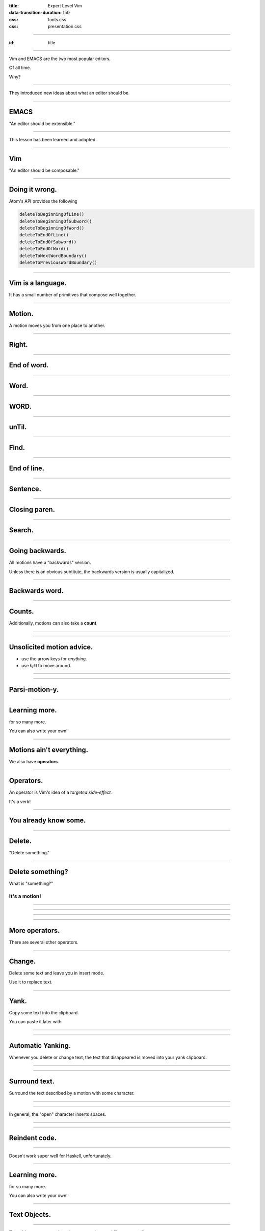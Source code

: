 :title: Expert Level Vim
:data-transition-duration: 150

:css: fonts.css
:css: presentation.css

----

:id: title

.. raw:: html

  <h1>Expert Level Vim</h1>
  <h3>A talk by <span>Sandy Maguire</span></h3>
  <h4>reasonablypolymorphic.com</h4>

----

Vim and EMACS are the two most popular editors.

Of all time.

Why?

----

They introduced new ideas about what an editor should be.

----

EMACS
=====

"An editor should be extensible."

----

This lesson has been learned and adopted.

----

Vim
===

"An editor should be composable."

----

Doing it wrong.
===============

Atom's API provides the following

.. code:: javascript

  deleteToBeginningOfLine()
  deleteToBeginningOfSubword()
  deleteToBeginningOfWord()
  deleteToEndOfLine()
  deleteToEndOfSubword()
  deleteToEndOfWord()
  deleteToNextWordBoundary()
  deleteToPreviousWordBoundary()

----

Vim is a language.
==================

It has a small number of primitives that compose well together.

----

Motion.
=======

A motion moves you from one place to another.

----

Right.
======

.. raw:: html

  <pre class="buffer"><span class="cursor">h</span>ello, my foxy friend</pre>

  <div class="group">
  <blockquote>l</blockquote>
  <pre class="buffer">h<span class="cursor">e</span>llo, my foxy friend</pre>
  </div>

----

End of word.
============

.. raw:: html

  <pre class="buffer"><span class="cursor">h</span>ello, my foxy friend</pre>

  <div class="group">
  <blockquote>e</blockquote>
  <pre class="buffer">hell<span class="cursor">o</span>, my foxy friend</pre>
  </div>

----

Word.
=====

.. raw:: html

  <pre class="buffer"><span class="cursor">h</span>ello, my foxy friend</pre>

  <div class="group">
  <blockquote>w</blockquote>
  <pre class="buffer">hello<span class="cursor">,</span> my foxy friend</pre>
  </div>

----

WORD.
=====

.. raw:: html

  <pre class="buffer"><span class="cursor">h</span>ello, my foxy friend</pre>

  <div class="group">
  <blockquote>W</blockquote>
  <pre class="buffer">hello, <span class="cursor">m</span>y foxy friend</pre>
  </div>

----

unTil.
======

.. raw:: html

  <pre class="buffer"><span class="cursor">h</span>ello, my foxy friend</pre>

  <div class="group">
  <blockquote>tx</blockquote>
  <pre class="buffer">hello, my f<span class="cursor">o</span>xy friend</pre>
  </div>

----

Find.
=====

.. raw:: html

  <pre class="buffer"><span class="cursor">h</span>ello, my foxy friend</pre>

  <div class="group">
  <blockquote>fx</blockquote>
  <pre class="buffer">hello, my fo<span class="cursor">x</span>y friend</pre>
  </div>

----

End of line.
============

.. raw:: html

  <pre class="buffer"><span class="cursor">h</span>ello, my foxy friend</pre>

  <div class="group">
  <blockquote>$</blockquote>
  <pre class="buffer">hello, my foxy frien<span class="cursor">d</span></pre>
  </div>

----

Sentence.
=========

.. raw:: html

  <pre class="buffer">(This <span class="cursor">e</span>xample is
    (a little more) complicated. See?)
  </pre>


  <blockquote>)</blockquote>
  <pre class="buffer">(This example is
    (a little more) complicated. <span class="cursor">S</span>ee?)
  </pre>

----

Closing paren.
==============

.. raw:: html

  <pre class="buffer">(This <span class="cursor">e</span>xample is
    (a little more) complicated. See?)
  </pre>


  <blockquote>])</blockquote>
  <pre class="buffer">(This example is
    (a little more) complicated. See?<span class="cursor">)</span>
  </pre>

----

Search.
=======

.. raw:: html

  <pre class="buffer">(This <span class="cursor">e</span>xample is
    (a little more) complicated. See?)
  </pre>


  <blockquote>/ated</blockquote>
  <pre class="buffer">(This example is
    (a little more) complic<span class="cursor">a</span>ted. See?)
  </pre>

----

Going backwards.
================

All motions have a "backwards" version.

.. raw:: html

  <ul>
    <li><pre>b &larr; w</pre></li>
    <li><pre>( &larr; )</pre></li>
  </ul>

Unless there is an obvious subtitute, the backwards version is usually capitalized.

.. raw:: html

  <ul>
    <li><pre>F &larr; f</pre></li>
    <li><pre>? &larr; /</pre></li>
  </ul>

----

Backwards word.
===============

.. raw:: html

  <pre class="buffer">hello, my <span class="cursor">f</span>oxy friend</pre>

  <div class="group">
  <blockquote>b</blockquote>
  <pre class="buffer">hello, <span class="cursor">m</span>y foxy friend</pre>
  </div>


----

Counts.
=======

Additionally, motions can also take a **count**.

----

.. raw:: html

  <pre class="buffer space"><span class="cursor">t</span>here are lots of 'e's here</pre>

  <div class="group">
  <blockquote>fe</blockquote>
  <pre class="buffer">th<span class="cursor">e</span>re are lots of 'e's here</pre>
  </div>

  <div class="group">
  <blockquote>4fe</blockquote>
  <pre class="buffer">there are lots of '<span class="cursor">e</span>'s here</pre>
  </div>

----

Unsolicited motion advice.
==========================

.. raw:: html

  <span class="cursive bigger">You are doing it wrong</span> if you ever:

* use the arrow keys for *anything*.
* use `hjkl` to move around.

----

.. raw:: html

  <span class="bigger">Get in the habit of using the most <span class="cursive">parsimonious</span> motion.</span>

----

Parsi-motion-y.
===============

----

Learning more.
==============

.. raw:: html

  <blockquote>:help motion</blockquote>

for so many more.

You can also write your own!

----

Motions ain't everything.
=========================

We also have **operators**.

----

Operators.
==========

An operator is Vim's idea of a *targeted side-effect.*

It's a verb!

----

You already know some.
======================

----

Delete.
=======

.. raw:: html

  <blockquote>d&rarr;</blockquote>

"Delete something."

----

Delete something?
=================

What is "something?"

It's a **motion**!
------------------

----

.. raw:: html

  <pre class="buffer space"><span class="cursor">t</span>here are lots of 'e's here</pre>

  <div class="group">
  <blockquote>w</blockquote>
  <pre class="buffer">there <span class="cursor">a</span>re lots of 'e's here</pre>
  </div>

  <div class="group">
  <blockquote>dw</blockquote>
  <pre class="buffer"><span class="cursor">a</span>re lots of 'e's here</pre>
  </div>

----

.. raw:: html

  <pre class="buffer space"><span class="cursor">t</span>here are lots of 'e's here</pre>

  <div class="group">
  <blockquote>4fe</blockquote>
  <pre class="buffer">there are lots of '<span class="cursor">e</span>'s here</pre>
  </div>

  <div class="group">
  <blockquote>d4fe</blockquote>
  <pre class="buffer"><span class="cursor">'</span>s here</pre>
  </div>

----

.. raw:: html

  <pre class="buffer space">int x(bool <span class="cursor">f</span>oo, void* task) {</pre>

  <div class="group">
  <blockquote>])</blockquote>
  <pre class="buffer">int x(bool foo, void* task<span class="cursor">)</span> {</pre>
  </div>

  <div class="group">
  <blockquote>d])</blockquote>
  <pre class="buffer">int x(bool <span class="cursor">)</span> {</pre>
  </div>

----

More operators.
===============

There are several other operators.

----

Change.
=======

Delete some text and leave you in insert mode.

.. raw:: html

  <blockquote>c&rarr;</blockquote>

Use it to replace text.

----

Yank.
=====

Copy some text into the clipboard.

.. raw:: html

  <blockquote>y&rarr;</blockquote>

You can paste it later with

.. raw:: html

  <blockquote>p</blockquote>

----

.. raw:: html

  <pre class="buffer space">vim is <span class="cursor">v</span>ery cool</pre>

  <div class="group">
  <blockquote>ywP</blockquote>
  <pre class="buffer">vim is very<span class="cursor"> </span>very cool</pre>
  </div>

----

Automatic Yanking.
==================

Whenever you delete or change text, the text that disappeared is moved into your yank clipboard.

----

.. raw:: html

  <pre class="buffer space">vim is <span class="cursor">v</span>ery cool</pre>

  <div class="group">
  <blockquote>dw4P</blockquote>
  <pre class="buffer">vim is very very very very<span class="cursor"> </span>cool</pre>
  </div>

----

Surround text.
==============

.. raw:: html

  <blockquote>ys&rarr;&#9187;</blockquote>

Surround the text described by a motion with some character.

----

.. raw:: html

  <pre class="buffer space">wulky wilkenson is a <span class="cursor">p</span>ost-utopian</pre>

  <div class="group">
  <blockquote>ys$"</blockquote>
  <pre class="buffer">wulky wilkenson is a "<span class="cursor">p</span>ost-utopian"</pre>
  </div>

----

.. raw:: html

  <pre class="buffer space">10 - <span class="cursor">6</span> - 4</pre>

  <div class="group">
  <blockquote>ysf4)</blockquote>
  <pre class="buffer">10 - (<span class="cursor">6</span> - 4)</pre>
  </div>

  <div class="group">
  <blockquote>ysf4(</blockquote>
  <pre class="buffer">10 - ( <span class="cursor">6</span> - 4 )</pre>
  </div>

In general, the "open" character inserts spaces.

----

.. raw:: html

  <pre class="buffer space">marve<span class="cursor">l</span>ous</pre>

  <div class="group">
  <blockquote>ysw&lt;span&gt;</blockquote>
  <pre class="buffer">marve&lt;span&gt;<span class="cursor">l</span>ous&lt;/span&gt;</pre>
  </div>



----

Reindent code.
==============

.. raw:: html

  <blockquote>=&#9187;</blockquote>

----

.. raw:: html

  <pre class="buffer"><span class="cursor">i</span>nt blah() {
  return 0;
  }</pre>

  <blockquote>=G</blockquote>

  <pre class="buffer space"><span class="cursor">i</span>nt blah() {
      return 0;
  }</pre>

Doesn't work super well for Haskell, unfortunately.

----

Learning more.
==============

.. raw:: html

  <blockquote>:help operators</blockquote>

for so many more.

You can also write your own!

----

Text Objects.
=============

----

**Text objects** are somewhere between motions and filetype-specific syntax.

----

They let you describe things like:

* all text inside this HTML tag
* the code at this level of indentation
* one portion of a *snake_case_identifier*

A text object is always contiguous text.

----

Motions vs text objects.
========================

You can't **move** by a text object, but you can **operate** on one.

----

"An argument" text object.
==========================

.. raw:: html

  <pre class="buffer space">mconcat [a, <span class="cursor">b</span>, c]</pre>

  <div class="group">
  <blockquote>&#10803;aa</blockquote>
  <pre class="buffer">mconcat [a<span class="tobj">, b</span>, c]</pre>
  </div>

  <div class="group">
  <blockquote>daa</blockquote>
  <pre class="buffer">mconcat [a<span class="cursor">,</span> c]</pre>
  </div>

----

Inside and around.
==================

Most text objects target **inside** (excluding) or **around** (including) some structure.

.. raw:: html

  <pre class="buffer space">mconcat ["hello", "<span class="cursor">g</span>oodbye"]</pre>

  <div class="group">
  <blockquote>&#10803;i"</blockquote>
  <pre class="buffer">mconcat ["hello", "<span class="tobj">goodbye</span>"]</pre>
  </div>

  <div class="group">
  <blockquote>&#10803;a"</blockquote>
  <pre class="buffer">mconcat ["hello", <span class="tobj">"goodbye"</span>]</pre>
  </div>

----

.. raw:: html

  <pre class="buffer space">mconcat ["hello", "<span class="cursor">g</span>oodbye"]</pre>

  <div class="group">
  <blockquote>&#10803;i]</blockquote>
  <pre class="buffer">mconcat [<span class="tobj">"hello", "goodbye"</span>]</pre>
  </div>

  <div class="group">
  <blockquote>&#10803;a]</blockquote>
  <pre class="buffer">mconcat <span class="tobj">["hello", "goodbye"]</span></pre>
  </div>

----

Text objects can help if your cursor isn't in the right position for a motion.

.. raw:: html

  <pre class="buffer space">I will bring do<span class="cursor">o</span>m cookies</pre>

  <div class="group">
  <blockquote>dw</blockquote>
  <pre class="buffer">I will bring do<span class="cursor">c</span>ookies</pre>
  </div>

  <div class="group">
  <blockquote>daw</blockquote>
  <pre class="buffer">I will bring <span class="cursor">c</span>ookies</pre>
  </div>


----

Learning more.
==============

.. raw:: html

  <blockquote>:help text-obj</blockquote>

for so many more.

You can also write your own!

----

Using the best operation is valuable.
=====================================

Why? Composition!

----

Repeat.
=======

.. raw:: html

  <blockquote>.</blockquote>

Perform the last operation again.

----

The wrong operation for the job.
================================

.. raw:: html

  <pre class="buffer"><span class="cursor">f</span>ooBar fooBar</pre>

  <blockquote>dtBiqux&uarr;</blockquote>
  <pre class="buffer">qu<span class="cursor">x</span>Bar fooBar</pre>

  <blockquote>w.</blockquote>
  <pre class="buffer">quxBar qu<span class="cursor">x</span>fooBar</pre>

----

Doing it right.
===============

.. raw:: html

  <pre class="buffer"><span class="cursor">f</span>ooBar fooBar</pre>

  <blockquote>civqux&uarr;</blockquote>
  <pre class="buffer">qu<span class="cursor">x</span>Bar fooBar</pre>

  <blockquote>w.</blockquote>
  <pre class="buffer">quxBar qu<span class="cursor">x</span>Bar</pre>

----

Spend 0% of your time in insert mode.
=====================================

Do exactly what you need in insert mode, and no more.

----

Develop the habit of pressing escape
====================================

every time you've finished a thought.
=====================================

----

The do's and don'ts of Visual Mode.
===================================

----

Don't.
======

(with some caveats)

----

Visual block mode.
==================

.. raw:: html

  <pre class="buffer"><span class="cursor">d</span>ata Enum = Foo
            | Bar
            | Baz
  </pre>
  <blockquote>&#9393;f=l2j</blockquote>
  <pre class="buffer"><span class="cursor">data Enum = </span>Foo
  <span class="cursor">          | </span>Bar
  <span class="cursor">          | </span>Baz
  </pre>

  <blockquote>x</blockquote>

  <pre class="buffer"><span class="cursor">F</span>oo
  Bar
  Baz
  </pre>

----

Visual block mode (cont).
=========================

.. raw:: html

  <blockquote>gv</blockquote>

  <pre class="buffer"><span class="cursor">Foo</span>
  <span class="cursor">Bar</span>
  <span class="cursor">Baz</span>
  </pre>

  <blockquote>I, &uarr;</blockquote>

  <pre class="buffer"><span class="cursor">,</span> Foo
  , Bar
  , Baz
  </pre>

----

Visual line mode.
=================

.. raw:: html

  <pre class="buffer">import Data.Map
  imp<span class="cursor">o</span>rt Data.List
  import Control.Monad

  -- don't touch me
  </pre>

  <blockquote>Vip</blockquote>

  <pre class="buffer">
  <span class="cursor">import Data.Map</span>
  <span class="cursor">import Data.List</span>
  <span class="cursor">import Control.Monad</span>

  -- don't touch me
  </pre>

  <blockquote>:sort&crarr;</blockquote>

  <pre class="buffer">
  <span class="cursor">i</span>mport Control.Monad
  import Data.List
  import Data.Map

  -- don't touch me
  </pre>

----

Registers.
==========

**Registers** are generalizations of the copy/paste clipboard.

They're "variables" you can stick text into.

----

Registers are named like this:

.. raw:: html

  <blockquote>"a</blockquote>
  <blockquote>"b</blockquote>
  <blockquote>"c</blockquote>

There are lots of registers available!

----

They can be combined with operators:

.. raw:: html

  <blockquote>"r&#10803;</blockquote>

----

.. raw:: html

  <pre class="buffer">three <span class="cursor">t</span>wo one</pre>
  <blockquote>"bdaw</blockquote>
  <pre class="buffer">three <span class="cursor">o</span>ne</pre>
  <blockquote>"adaw</blockquote>
  <pre class="buffer">thre<span class="cursor">e</span></pre>
  <blockquote>0"aP"bp</blockquote>
  <pre class="buffer"> onetwo<span class="cursor"> </span>three</pre>

----

Use registers to keep track of lots of pieces of text simultaneously!

----

There is an implicit, default register used if you do not specify one.

.. raw:: html

  <blockquote>""</blockquote>

This is where autoyanked text goes.

----

Insert mode?
============

You can work with registers in insert mode by pressing.

.. raw:: html

  <blockquote>&#9389;</blockquote>

----

Learning more.
==============

.. raw:: html

  <blockquote>:help registers</blockquote>

for all of the magic registers (like automatic math evaluation!)

----

Record.
=======

.. raw:: html

  <blockquote>q&#9187;</blockquote>

  <p>Records your keystrokes and puts them into register &#9187;.</p>

Press **q** to exit again.

----

What use is this?
=================

It's a code-to-data transformation.

Make the edits you want, and export/reuse them!

----

Moving keystrokes into the buffer.
==================================

.. raw:: html

  <pre class="buffer"><span class="cursor"> </span></pre>

  <blockquote>qziHello world!&uarr;ddq</blockquote>
  <pre class="buffer"><span class="cursor"> </span></pre>

  <blockquote>"zp</blockquote>
  <pre class="buffer">iHello world!&uarr;d<span class="cursor">d</span></pre>

----

This doesn't seem super useful.
===============================

(it's not, on its own)

----

Run macro.
==========

.. raw:: html

  <blockquote>@&#9187;</blockquote>

The inverse transformation! Run data as vim commands!

----

Better than alcoholism.
=======================

.. raw:: html

  <pre class="buffer"><span class="cursor">9</span>9 bottles of beer on the wall!</pre>

  <blockquote>qbyyp&#9395;q</blockquote>
  <pre class="buffer">99 bottles of beer on the wall!
  9<span class="cursor">8</span> bottles of beer on the wall!</pre>

  <blockquote>98@b</blockquote>

  <pre class="buffer">99 bottles of beer on the wall!
  98 bottles of beer on the wall!
  97 bottles of beer on the wall!
  ...
  1 bottles of beer on the wall!
  <span class="cursor">0</span> bottles of beer on the wall!</pre>

----

Keep macros in mind when you're doing repetitive, mechanical yet non-trivial edits.

----

Thanks for listening!
=====================

Questions?
==========

